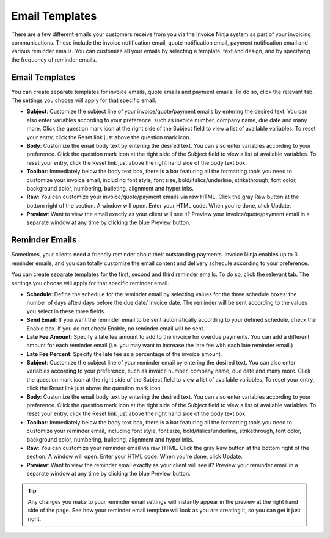 Email Templates
=====================

There are a few different emails your customers receive from you via the Invoice Ninja system as part of your invoicing communications. These include the invoice notification email, quote notification email, payment notification email and various reminder emails. You can customize all your emails by selecting a template, text and design, and by specifying the frequency of reminder emails.

Email Templates
"""""""""""""""

You can create separate templates for invoice emails, quote emails and payment emails. To do so, click the relevant tab. The settings you choose will apply for that specific email.

- **Subject**: Customize the subject line of your invoice/quote/payment emails by entering the desired text. You can also enter variables according to your preference, such as invoice number, company name, due date and many more. Click the question mark icon at the right side of the Subject field to view a list of available variables. To reset your entry, click the Reset link just above the question mark icon.
- **Body**: Customize the email body text by entering the desired text. You can also enter variables according to your preference. Click the question mark icon at the right side of the Subject field to view a list of available variables. To reset your entry, click the Reset link just above the right hand side of the body text box.
- **Toolbar**: Immediately below the body text box, there is a bar featuring all the formatting tools you need to customize your invoice email, including font style, font size, bold/italics/underline, strikethrough, font color, background color, numbering, bulleting, alignment and hyperlinks.
- **Raw**: You can customize your invoice/quote/payment emails via raw HTML. Click the gray Raw button at the bottom right of the section. A window will open. Enter your HTML code. When you're done, click Update.
- **Preview**: Want to view the email exactly as your client will see it? Preview your invoice/quote/payment email in a separate window at any time by clicking the blue Preview button.

.. TIP: Any changes you make to your email settings will instantly appear in the preview at the right hand side of the page. See how your email template will look as you are creating it, so you can get it just right.

Reminder Emails
"""""""""""""""

Sometimes, your clients need a friendly reminder about their outstanding payments. Invoice Ninja enables up to 3 reminder emails, and you can totally customize the email content and delivery schedule according to your preference.

You can create separate templates for the first, second and third reminder emails. To do so, click the relevant tab. The settings you choose will apply for that specific reminder email.

- **Schedule**: Define the schedule for the reminder email by selecting values for the three schedule boxes: the number of days after/ days before the due date/ invoice date. The reminder will be sent according to the values you select in these three fields.
- **Send Email**: If you want the reminder email to be sent automatically according to your defined schedule, check the Enable box. If you do not check Enable, no reminder email will be sent.
- **Late Fee Amount**: Specify a late fee amount to add to the invoice for overdue payments. You can add a different amount for each reminder email (i.e. you may want to increase the late fee with each late reminder email.)
- **Late Fee Percent**: Specify the late fee as a percentage of the invoice amount.
- **Subject**: Customize the subject line of your reminder email by entering the desired text. You can also enter variables according to your preference, such as invoice number, company name, due date and many more. Click the question mark icon at the right side of the Subject field to view a list of available variables. To reset your entry, click the Reset link just above the question mark icon.
- **Body**: Customize the email body text by entering the desired text. You can also enter variables according to your preference. Click the question mark icon at the right side of the Subject field to view a list of available variables. To reset your entry, click the Reset link just above the right hand side of the body text box.
- **Toolbar**: Immediately below the body text box, there is a bar featuring all the formatting tools you need to customize your reminder email, including font style, font size, bold/italics/underline, strikethrough, font color, background color, numbering, bulleting, alignment and hyperlinks.
- **Raw**: You can customize your reminder email via raw HTML. Click the gray Raw button at the bottom right of the section. A window will open. Enter your HTML code. When you're done, click Update.
- **Preview**: Want to view the reminder email exactly as your client will see it? Preview your reminder email in a separate window at any time by clicking the blue Preview button.

.. TIP:: Any changes you make to your reminder email settings will instantly appear in the preview at the right hand side of the page. See how your reminder email template will look as you are creating it, so you can get it just right.
